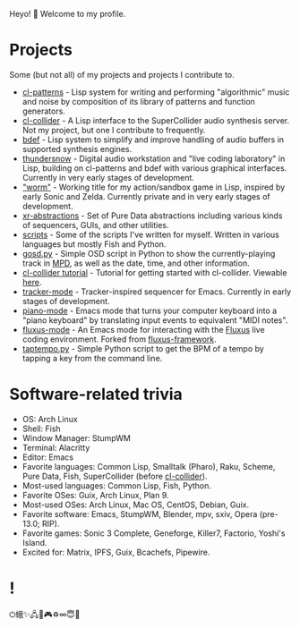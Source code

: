 Heyo! 👋 Welcome to my profile.

* Projects

Some (but not all) of my projects and projects I contribute to.

- [[https://github.com/defaultxr/cl-patterns][cl-patterns]] - Lisp system for writing and performing "algorithmic" music and noise by composition of its library of patterns and function generators.
- [[https://github.com/byulparan/cl-collider][cl-collider]] - A Lisp interface to the SuperCollider audio synthesis server. Not my project, but one I contribute to frequently.
- [[https://github.com/defaultxr/bdef][bdef]] - Lisp system to simplify and improve handling of audio buffers in supported synthesis engines.
- [[https://github.com/defaultxr/thundersnow][thundersnow]] - Digital audio workstation and "live coding laboratory" in Lisp, building on cl-patterns and bdef with various graphical interfaces. Currently in very early stages of development.
- [[https://github.com/defaultxr/worm]["worm"]] - Working title for my action/sandbox game in Lisp, inspired by early Sonic and Zelda. Currently private and in very early stages of development.
- [[https://github.com/defaultxr/xr-abstractions][xr-abstractions]] - Set of Pure Data abstractions including various kinds of sequencers, GUIs, and other utilities.
- [[https://github.com/defaultxr/scripts][scripts]] - Some of the scripts I've written for myself. Written in various languages but mostly Fish and Python.
- [[https://github.com/defaultxr/gosd.py][gosd.py]] - Simple OSD script in Python to show the currently-playing track in [[https://musicpd.org][MPD]], as well as the date, time, and other information.
- [[https://github.com/t-cool/cl-collider-tutorial][cl-collider tutorial]] - Tutorial for getting started with cl-collider. Viewable [[https://t-cool.github.io/cl-collider-tutorial/][here]].
- [[https://github.com/defaultxr/tracker-mode][tracker-mode]] - Tracker-inspired sequencer for Emacs. Currently in early stages of development.
- [[https://github.com/defaultxr/piano-mode][piano-mode]] - Emacs mode that turns your computer keyboard into a "piano keyboard" by translating input events to equivalent "MIDI notes".
- [[https://github.com/defaultxr/fluxus-mode][fluxus-mode]] - An Emacs mode for interacting with the [[http://www.pawfal.org/fluxus/][Fluxus]] live coding environment. Forked from [[https://github.com/lesbroot/fluxus-framework][fluxus-framework]].
- [[https://github.com/defaultxr/taptempo.py][taptempo.py]] - Simple Python script to get the BPM of a tempo by tapping a key from the command line.

* Software-related trivia

- OS: Arch Linux
- Shell: Fish
- Window Manager: StumpWM
- Terminal: Alacritty
- Editor: Emacs
- Favorite languages: Common Lisp, Smalltalk (Pharo), Raku, Scheme, Pure Data, Fish, SuperCollider (before [[https://github.com/byulparan/cl-collider][cl-collider]]).
- Most-used languages: Common Lisp, Fish, Python.
- Favorite OSes: Guix, Arch Linux, Plan 9.
- Most-used OSes: Arch Linux, Mac OS, CentOS, Debian, Guix.
- Favorite software: Emacs, StumpWM, Blender, mpv, sxiv, Opera (pre-13.0; RIP).
- Favorite games: Sonic 3 Complete, Geneforge, Killer7, Factorio, Yoshi's Island.
- Excited for: Matrix, IPFS, Guix, Bcachefs, Pipewire.

* !

⏻蛾✨🖧🎵🎮♽∞😇🐾
